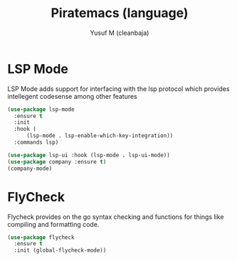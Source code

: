 #+TITLE: Piratemacs (language)
#+AUTHOR: Yusuf M (cleanbaja)
#+DESCRIPTION: Sets up generic developer tools and language integrations (magit, lsp, etc.)

* LSP Mode
  LSP Mode adds support for interfacing with the lsp protocol
  which provides intellegent codesense among other features

  #+begin_src emacs-lisp
    (use-package lsp-mode
      :ensure t
      :init
      :hook (
          (lsp-mode . lsp-enable-which-key-integration))
      :commands lsp)

    (use-package lsp-ui :hook (lsp-mode . lsp-ui-mode))
    (use-package company :ensure t)
    (company-mode)
  #+end_src

* FlyCheck
  Flycheck provides on the go syntax checking and functions for things
  like compiling and formatting code.

  #+begin_src emacs-lisp
    (use-package flycheck
      :ensure t
      :init (global-flycheck-mode))
  #+end_src


  
